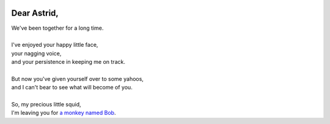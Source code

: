 .. image:: https://travis-ci.org/rwstauner/dear_astrid.png
  :target: https://travis-ci.org/rwstauner/dear_astrid

.. image:: https://coveralls.io/repos/rwstauner/dear_astrid/badge.png
  :target: https://coveralls.io/r/rwstauner/dear_astrid

Dear Astrid,
============

| We've been together for a long time.
|
| I've enjoyed your happy little face,
| your nagging voice,
| and your persistence in keeping me on track.
|
| But now you've given yourself over to some yahoos,
| and I can't bear to see what will become of you.
|
| So, my precious little squid,
| I'm leaving you for `a monkey named Bob <http://rememberthemilk.com>`_.
